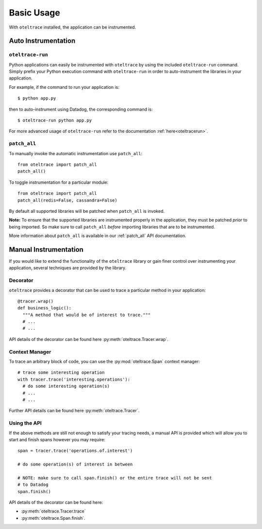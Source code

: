.. _`basic usage`:

Basic Usage
===========

With ``oteltrace`` installed, the application can be instrumented.


Auto Instrumentation
--------------------

``oteltrace-run``
^^^^^^^^^^^^^^^

Python applications can easily be instrumented with ``oteltrace`` by using the
included ``oteltrace-run`` command. Simply prefix your Python execution command
with ``oteltrace-run`` in order to auto-instrument the libraries in your
application.

For example, if the command to run your application is::

$ python app.py

then to auto-instrument using Datadog, the corresponding command is::

$ oteltrace-run python app.py

For more advanced usage of ``oteltrace-run`` refer to the documentation :ref:`here<oteltracerun>`.

``patch_all``
^^^^^^^^^^^^^

To manually invoke the automatic instrumentation use ``patch_all``::

  from oteltrace import patch_all
  patch_all()

To toggle instrumentation for a particular module::

  from oteltrace import patch_all
  patch_all(redis=False, cassandra=False)

By default all supported libraries will be patched when
``patch_all`` is invoked.

**Note:** To ensure that the supported libraries are instrumented properly in
the application, they must be patched *prior* to being imported. So make sure
to call ``patch_all`` *before* importing libraries that are to be instrumented.

More information about ``patch_all`` is available in our :ref:`patch_all` API
documentation.


Manual Instrumentation
----------------------

If you would like to extend the functionality of the ``oteltrace`` library or gain
finer control over instrumenting your application, several techniques are
provided by the library.

Decorator
^^^^^^^^^

``oteltrace`` provides a decorator that can be used to trace a particular method
in your application::

  @tracer.wrap()
  def business_logic():
    """A method that would be of interest to trace."""
    # ...
    # ...

API details of the decorator can be found here :py:meth:`oteltrace.Tracer.wrap`.

Context Manager
^^^^^^^^^^^^^^^

To trace an arbitrary block of code, you can use the :py:mod:`oteltrace.Span`
context manager::

  # trace some interesting operation
  with tracer.trace('interesting.operations'):
    # do some interesting operation(s)
    # ...
    # ...

Further API details can be found here :py:meth:`oteltrace.Tracer`.

Using the API
^^^^^^^^^^^^^

If the above methods are still not enough to satisfy your tracing needs, a
manual API is provided which will allow you to start and finish spans however
you may require::

  span = tracer.trace('operations.of.interest')

  # do some operation(s) of interest in between

  # NOTE: make sure to call span.finish() or the entire trace will not be sent
  # to Datadog
  span.finish()

API details of the decorator can be found here:

- :py:meth:`oteltrace.Tracer.trace`
- :py:meth:`oteltrace.Span.finish`.
